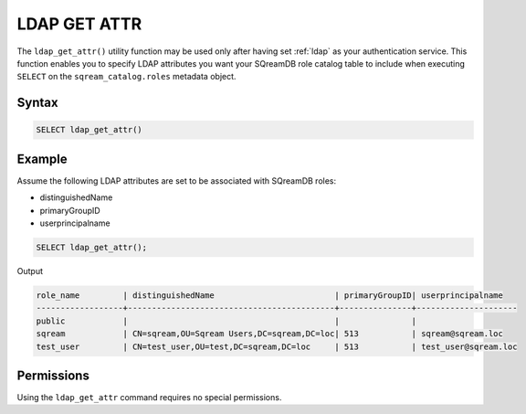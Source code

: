 .. _ldap_get_attr:

*************
LDAP GET ATTR
*************

The ``ldap_get_attr()`` utility function may be used only after having set :ref:`ldap` as your authentication service. This function enables you to specify LDAP attributes you want your SQreamDB role catalog table to include when executing ``SELECT`` on the ``sqream_catalog.roles`` metadata object.

Syntax
==========

.. code-block:: postgres

   SELECT ldap_get_attr()

Example
=======

Assume the following LDAP attributes are set to be associated with SQreamDB roles:

* distinguishedName
* primaryGroupID
* userprincipalname 

.. code-block:: psql

   SELECT ldap_get_attr();

Output

.. code-block:: console

   role_name         | distinguishedName                         | primaryGroupID| userprincipalname    
   ------------------+-------------------------------------------+---------------+---------------------
   public            |                                           |               | 
   sqream            | CN=sqream,OU=Sqream Users,DC=sqream,DC=loc| 513           | sqream@sqream.loc
   test_user         | CN=test_user,OU=test,DC=sqream,DC=loc     | 513           | test_user@sqream.loc

Permissions
===========

Using the ``ldap_get_attr`` command requires no special permissions.